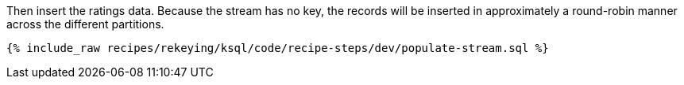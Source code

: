 Then insert the ratings data. Because the stream has no key, the records will be inserted in approximately a round-robin manner across the different partitions.

+++++
<pre class="snippet"><code class="sql">{% include_raw recipes/rekeying/ksql/code/recipe-steps/dev/populate-stream.sql %}</code></pre>
+++++
